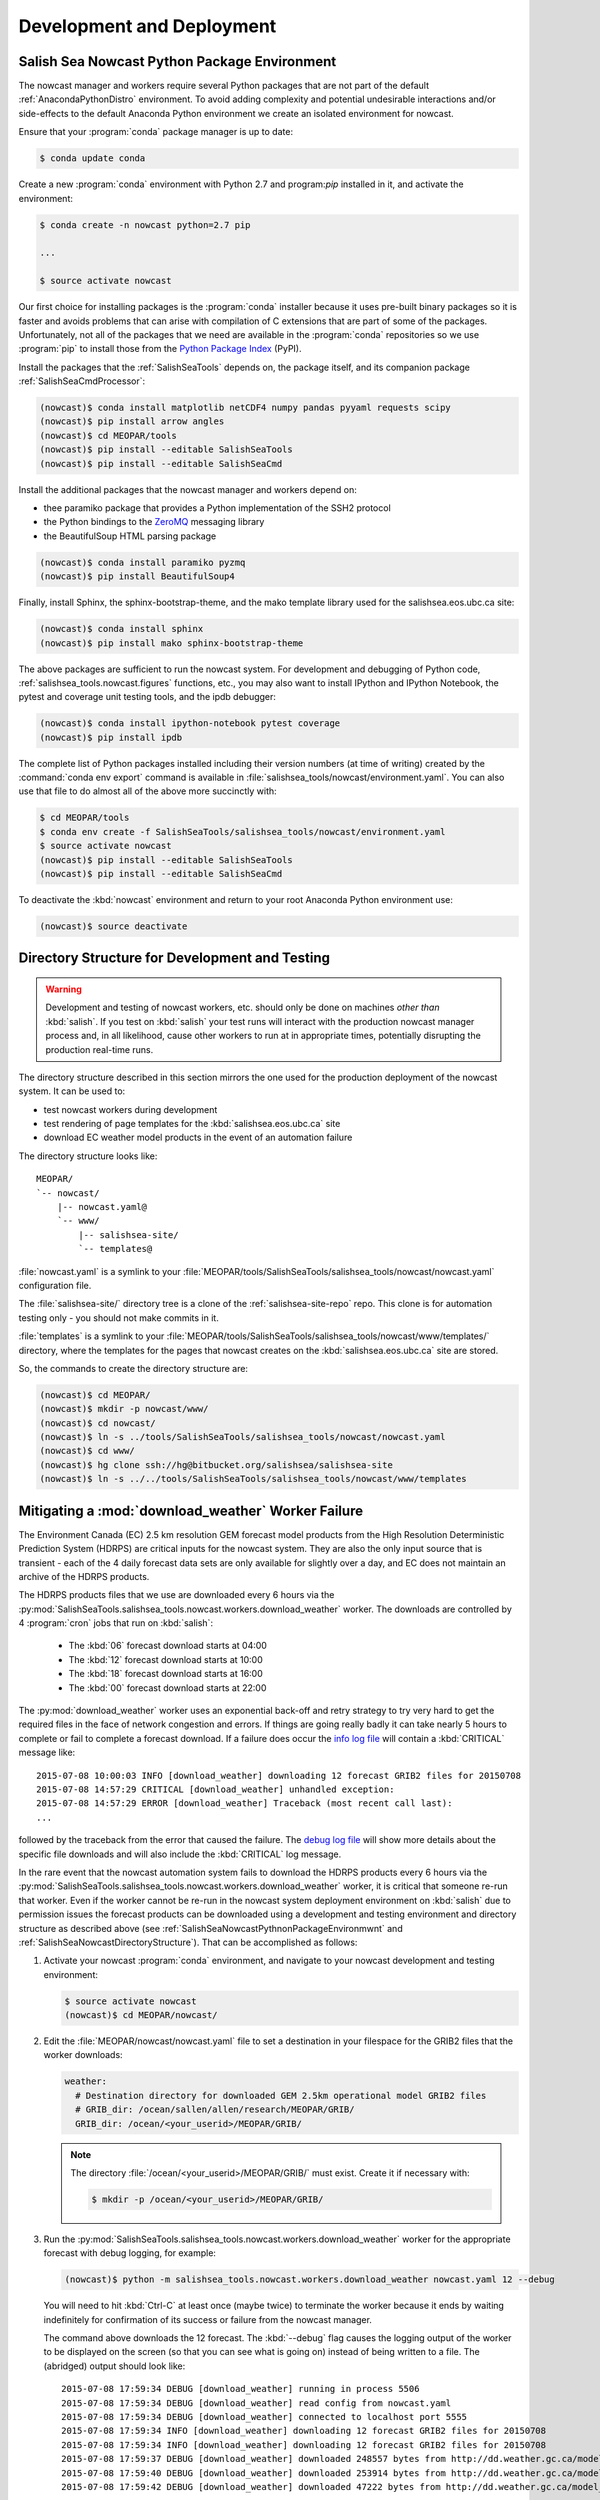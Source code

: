 .. Copyright 2013-2015 The Salish Sea MEOPAR contributors
.. and The University of British Columbia
..
.. Licensed under the Apache License, Version 2.0 (the "License");
.. you may not use this file except in compliance with the License.
.. You may obtain a copy of the License at
..
..    http://www.apache.org/licenses/LICENSE-2.0
..
.. Unless required by applicable law or agreed to in writing, software
.. distributed under the License is distributed on an "AS IS" BASIS,
.. WITHOUT WARRANTIES OR CONDITIONS OF ANY KIND, either express or implied.
.. See the License for the specific language governing permissions and
.. limitations under the License.


Development and Deployment
==========================

.. _SalishSeaNowcastPythnonPackageEnvironmwnt:

Salish Sea Nowcast Python Package Environment
---------------------------------------------

The nowcast manager and workers require several Python packages that are not part of the default :ref:`AnacondaPythonDistro` environment.
To avoid adding complexity and potential undesirable interactions and/or side-effects to the default Anaconda Python environment we create an isolated environment for nowcast.

Ensure that your :program:`conda` package manager is up to date:

.. code-block:: bash

    $ conda update conda

Create a new :program:`conda` environment with Python 2.7 and program:`pip` installed in it,
and activate the environment:

.. code-block:: bash

    $ conda create -n nowcast python=2.7 pip

    ...

    $ source activate nowcast

Our first choice for installing packages is the :program:`conda` installer because it uses pre-built binary packages so it is faster and avoids problems that can arise with compilation of C extensions that are part of some of the packages.
Unfortunately,
not all of the packages that we need are available in the :program:`conda` repositories so we use :program:`pip` to install those from the `Python Package Index`_ (PyPI).

.. _Python Package Index: https://pypi.python.org/pypi

Install the packages that the :ref:`SalishSeaTools` depends on,
the package itself,
and its companion package :ref:`SalishSeaCmdProcessor`:

.. code-block:: bash

    (nowcast)$ conda install matplotlib netCDF4 numpy pandas pyyaml requests scipy
    (nowcast)$ pip install arrow angles
    (nowcast)$ cd MEOPAR/tools
    (nowcast)$ pip install --editable SalishSeaTools
    (nowcast)$ pip install --editable SalishSeaCmd

Install the additional packages that the nowcast manager and workers depend on:

* thee paramiko package that provides a Python implementation of the SSH2 protocol
* the Python bindings to the `ZeroMQ`_ messaging library
* the BeautifulSoup HTML parsing package

.. _ZeroMQ: http://zeromq.org/

.. code-block:: bash

    (nowcast)$ conda install paramiko pyzmq
    (nowcast)$ pip install BeautifulSoup4

Finally,
install Sphinx,
the sphinx-bootstrap-theme,
and the mako template library used for the salishsea.eos.ubc.ca site:

.. code-block:: bash

    (nowcast)$ conda install sphinx
    (nowcast)$ pip install mako sphinx-bootstrap-theme

The above packages are sufficient to run the nowcast system.
For development and debugging of Python code,
:ref:`salishsea_tools.nowcast.figures` functions,
etc.,
you may also want to install IPython and IPython Notebook,
the pytest and coverage unit testing tools,
and the ipdb debugger:

.. code-block:: bash

    (nowcast)$ conda install ipython-notebook pytest coverage
    (nowcast)$ pip install ipdb

The complete list of Python packages installed including their version numbers (at time of writing) created by the :command:`conda env export` command is available in :file:`salishsea_tools/nowcast/environment.yaml`.
You can also use that file to do almost all of the above more succinctly with:

.. code-block:: bash

    $ cd MEOPAR/tools
    $ conda env create -f SalishSeaTools/salishsea_tools/nowcast/environment.yaml
    $ source activate nowcast
    (nowcast)$ pip install --editable SalishSeaTools
    (nowcast)$ pip install --editable SalishSeaCmd

To deactivate the :kbd:`nowcast` environment and return to your root Anaconda Python environment use:

.. code-block:: bash

    (nowcast)$ source deactivate


.. _SalishSeaNowcastDirectoryStructure:

Directory Structure for Development and Testing
-----------------------------------------------

.. warning::

    Development and testing of nowcast workers, etc. should only be done on machines *other than* :kbd:`salish`.
    If you test on :kbd:`salish` your test runs will interact with the production nowcast manager process and,
    in all likelihood,
    cause other workers to run at in appropriate times,
    potentially disrupting the production real-time runs.

The directory structure described in this section mirrors the one used for the production deployment of the nowcast system.
It can be used to:

* test nowcast workers during development
* test rendering of page templates for the :kbd:`salishsea.eos.ubc.ca` site
* download EC weather model products in the event of an automation failure

The directory structure looks like::

  MEOPAR/
  `-- nowcast/
      |-- nowcast.yaml@
      `-- www/
          |-- salishsea-site/
          `-- templates@

:file:`nowcast.yaml` is a symlink to your :file:`MEOPAR/tools/SalishSeaTools/salishsea_tools/nowcast/nowcast.yaml` configuration file.

The :file:`salishsea-site/` directory tree is a clone of the :ref:`salishsea-site-repo` repo.
This clone is for automation testing only - you should not make commits in it.

:file:`templates` is a symlink to your :file:`MEOPAR/tools/SalishSeaTools/salishsea_tools/nowcast/www/templates/` directory,
where the templates for the pages that nowcast creates on the :kbd:`salishsea.eos.ubc.ca` site are stored.

So,
the commands to create the directory structure are:

.. code-block:: bash

    (nowcast)$ cd MEOPAR/
    (nowcast)$ mkdir -p nowcast/www/
    (nowcast)$ cd nowcast/
    (nowcast)$ ln -s ../tools/SalishSeaTools/salishsea_tools/nowcast/nowcast.yaml
    (nowcast)$ cd www/
    (nowcast)$ hg clone ssh://hg@bitbucket.org/salishsea/salishsea-site
    (nowcast)$ ln -s ../../tools/SalishSeaTools/salishsea_tools/nowcast/www/templates


Mitigating a :mod:`download_weather` Worker Failure
---------------------------------------------------

The Environment Canada (EC) 2.5 km resolution GEM forecast model products from the High Resolution Deterministic Prediction System (HDRPS) are critical inputs for the nowcast system.
They are also the only input source that is transient -
each of the 4 daily forecast data sets are only available for slightly over a day,
and EC does not maintain an archive of the HDRPS products.

The HDRPS products files that we use are downloaded every 6 hours via the :py:mod:`SalishSeaTools.salishsea_tools.nowcast.workers.download_weather` worker.
The downloads are controlled by 4 :program:`cron` jobs that run on :kbd:`salish`:

  * The :kbd:`06` forecast download starts at 04:00
  * The :kbd:`12` forecast download starts at 10:00
  * The :kbd:`18` forecast download starts at 16:00
  * The :kbd:`00` forecast download starts at 22:00

The :py:mod:`download_weather` worker uses an exponential back-off and retry strategy to try very hard to get the required files in the face of network congestion and errors.
If things are going really badly it can take nearly 5 hours to complete or fail to complete a forecast download.
If a failure does occur the `info log file`_ will contain a :kbd:`CRITICAL` message like::

  2015-07-08 10:00:03 INFO [download_weather] downloading 12 forecast GRIB2 files for 20150708
  2015-07-08 14:57:29 CRITICAL [download_weather] unhandled exception:
  2015-07-08 14:57:29 ERROR [download_weather] Traceback (most recent call last):
  ...

followed by the traceback from the error that caused the failure.
The `debug log file`_ will show more details about the specific file downloads and will also include the :kbd:`CRITICAL` log message.

.. _info log file: eoas.ubc.ca/~dlatorne/MEOPAR/nowcast/nowcast.log
.. _debug log file: eoas.ubc.ca/~dlatorne/MEOPAR/nowcast/nowcast.debug.log

In the rare event that the nowcast automation system fails to download the HDRPS products every 6 hours via the :py:mod:`SalishSeaTools.salishsea_tools.nowcast.workers.download_weather` worker,
it is critical that someone re-run that worker.
Even if the worker cannot be re-run in the nowcast system deployment environment on :kbd:`salish` due to permission issues the forecast products can be downloaded using a development and testing environment and directory structure as described above
(see :ref:`SalishSeaNowcastPythnonPackageEnvironmwnt` and :ref:`SalishSeaNowcastDirectoryStructure`).
That can be accomplished as follows:

#. Activate your nowcast :program:`conda` environment,
   and navigate to your nowcast development and testing environment:

   .. code-block:: bash

       $ source activate nowcast
       (nowcast)$ cd MEOPAR/nowcast/

#. Edit the :file:`MEOPAR/nowcast/nowcast.yaml` file to set a destination in your filespace for the GRIB2 files that the worker downloads:

   .. code-block:: yaml

       weather:
         # Destination directory for downloaded GEM 2.5km operational model GRIB2 files
         # GRIB_dir: /ocean/sallen/allen/research/MEOPAR/GRIB/
         GRIB_dir: /ocean/<your_userid>/MEOPAR/GRIB/

   .. note::

        The directory :file:`/ocean/<your_userid>/MEOPAR/GRIB/` must exist.
        Create it if necessary with:

        .. code-block:: bash

            $ mkdir -p /ocean/<your_userid>/MEOPAR/GRIB/

#. Run the :py:mod:`SalishSeaTools.salishsea_tools.nowcast.workers.download_weather` worker for the appropriate forecast with debug logging,
   for example:

   .. code-block:: bash

       (nowcast)$ python -m salishsea_tools.nowcast.workers.download_weather nowcast.yaml 12 --debug

   You will need to hit :kbd:`Ctrl-C` at least once (maybe twice) to terminate the worker because it ends by waiting indefinitely for confirmation of its success or failure from the nowcast manager.

   The command above downloads the 12 forecast.
   The :kbd:`--debug` flag causes the logging output of the worker to be displayed on the screen (so that you can see what is going on) instead of being written to a file.
   The (abridged) output should look like::

     2015-07-08 17:59:34 DEBUG [download_weather] running in process 5506
     2015-07-08 17:59:34 DEBUG [download_weather] read config from nowcast.yaml
     2015-07-08 17:59:34 DEBUG [download_weather] connected to localhost port 5555
     2015-07-08 17:59:34 INFO [download_weather] downloading 12 forecast GRIB2 files for 20150708
     2015-07-08 17:59:34 INFO [download_weather] downloading 12 forecast GRIB2 files for 20150708
     2015-07-08 17:59:37 DEBUG [download_weather] downloaded 248557 bytes from http://dd.weather.gc.ca/model_hrdps/west/grib2/12/001/CMC_hrdps_west_UGRD_TGL_10_ps2.5km_2015070812_P001-00.grib2
     2015-07-08 17:59:40 DEBUG [download_weather] downloaded 253914 bytes from http://dd.weather.gc.ca/model_hrdps/west/grib2/12/001/CMC_hrdps_west_VGRD_TGL_10_ps2.5km_2015070812_P001-00.grib2
     2015-07-08 17:59:42 DEBUG [download_weather] downloaded 47222 bytes from http://dd.weather.gc.ca/model_hrdps/west/grib2/12/001/CMC_hrdps_west_DSWRF_SFC_0_ps2.5km_2015070812_P001-00.grib2

     ...

     2015-07-08 18:16:49 DEBUG [download_weather] downloaded 71893 bytes from http://dd.weather.gc.ca/model_hrdps/west/grib2/12/048/CMC_hrdps_west_APCP_SFC_0_ps2.5km_2015070812_P048-00.grib2
     2015-07-08 18:16:52 DEBUG [download_weather] downloaded 135163 bytes from http://dd.weather.gc.ca/model_hrdps/west/grib2/12/048/CMC_hrdps_west_PRMSL_MSL_0_ps2.5km_2015070812_P048-00.grib2
     2015-07-08 18:16:52 INFO [download_weather] weather forecast 12 downloads complete
     2015-07-08 18:16:52 INFO [download_weather] weather forecast 12 downloads complete
     2015-07-08 18:16:52 DEBUG [download_weather] sent message: (success 12) 12 weather forecast ready
     ^C
     2015-07-08 18:22:52 INFO [download_weather] interrupt signal (SIGINT or Ctrl-C) received; shutting down
     2015-07-08 18:22:52 INFO [download_weather] interrupt signal (SIGINT or Ctrl-C) received; shutting down
     ^C
     2015-07-08 18:22:57 INFO [download_weather] interrupt signal (SIGINT or Ctrl-C) received; shutting down
     2015-07-08 18:22:57 INFO [download_weather] interrupt signal (SIGINT or Ctrl-C) received; shutting down
     2015-07-08 18:22:57 DEBUG [download_weather] task completed; shutting down

You can use the :kbd:`-h` or :kbd:`--help` flags to get a usage message that explains the worker's required arguments,
and its option flags:

.. code-block:: bash

    (nowcast)$ python -m salishsea_tools.nowcast.workers.download_weather --help

.. code-block:: none

    usage: python -m salishsea_tools.nowcast.workers.download_weather
           [-h] [--debug] [--yesterday] config_file {18,00,12,06}

    Salish Sea NEMO nowcast weather model dataset download worker. Download the
    GRIB2 files from today's 00, 06, 12, or 18 EC GEM 2.5km HDRPS operational
    model forecast.

    positional arguments:
      config_file    Path/name of YAML configuration file for Salish Sea NEMO
                     nowcast.
      {18,00,12,06}  Name of forecast to download files from.

    optional arguments:
      -h, --help     show this help message and exit
      --debug        Send logging output to the console instead of the log file;
                     intended only for use when the worker is run in foreground
                     from the command-line.
      --yesterday    Download forecast files for previous day's date.

The :kbd:`--yesterday` flag allows you to download the previous day's forecast files.
Use that flag only during the several hour period for which two day's forecast files exist in the http://dd.weather.gc.ca/model_hrdps/west/grib2/ file space.
To determine if the :kbd:`--yesterday` flag can be used check the contents of a forecast's hourly directories;
e.g. http://dd.weather.gc.ca/model_hrdps/west/grib2/06/001/,
to see if files for 2 days exist.


Testing :kbd:`salishsea.eos.ubc.ca` Site Page Templates
-------------------------------------------------------

The pages that the nowcast automation maintains on the :kbd:`salishsea.eos.ubc.ca` site are generated from templates stored in :file:`MEOPAR/tools/SalishSeaTools/salishsea_tools/nowcast/www/templates/`.
Those templates are reStructuredText files that contain `Mako`_ directives that facilitate,
among other things,
substitution of concrete values (like specific dates) into placeholder variables,
and control structures like loops that simplify repetitive page elements (like collections of figure images),
and if-else blocks that allow conditional inclusion or exclusion of page elements.

.. _Mako: http://www.makotemplates.org/

So,
the process to get from a `Mako`_ page template to an HTML page happens in 2 stages:

#. Use a :py:class:`mako.template.Template` object derived from a :file:`.mako` file and a Python dict of placeholder variable names and values to render a :file:`.rst` file.

#. Use :command:`sphinx-build` to render the :file:`.rst` file to a :file:`.html` file.

In the nowcast production deployment the :file:`make_site_page.py` worker processes one or more page template(s) from the :file:`MEOPAR/tools/SalishSeaTools/salishsea_tools/nowcast/www/templates/` directory to create one or more :file:`.rst` file(s) in the :file:`MEOPAR/nowcast/www/salishsea-site/` directory tree.
When the :file:`make_site_page.py` worker sends a success message to the nowcast manager the :file:`push_to_web.py` worker is launched to:

#. Execute the :command:`hg update` command in :file:`MEOPAR/nowcast/www/salishsea-site/` to pull in any changes from other sources.

#. Execute the equivalent of :command:`make html` in the :file:`MEOPAR/nowcast/www/salishsea-site/site/` directory to run :command:`sphinx-build` to generate the new/changed pages of the site.

#. Execute an :command:`rsync` command to push the changes to the web server.

To test the rendering of site page templates we need to emulate the processing that the :file:`make_site_page.py` worker does and then run :command:`make html` in the :file:`MEOPAR/nowcast/www/salishsea-site/site/` directory so that we can preview the rendered page(s) from the :file:`MEOPAR/nowcast/www/salishsea-site/site/_build/html/` directory tree.

Since each page template contains a unique set of placeholder variables,
creating a general purpose template rendering test tool is probably more effort than it is worth.
Instead sample code that tests an early version of the template used to create the http://salishsea.eos.ubc.ca/storm-surge/forecast.html page is provided.
You can implement similar test code for other page templates in a Python script that you run from the command-line,
or in an IPython Notebook.

The template we're going to test looks like:

.. code-block:: mako

    ************************************************************************
    ${fcst_date.strftime('%A, %d %B %Y')} -- Salish Sea Storm Surge Forecast
    ************************************************************************

    Disclaimer
    ==========

    This site presents output from a research project.
    Results are not expected to be a robust prediction of the storm surge.


    Plots
    =====

    .. raw:: html
        <%
            run_dmy = run_date.strftime('%d%b%y').lower()
        %>
        %for svg_file in svg_file_roots:
        <object class="img-responsive" type="image/svg+xml"
          data="../_static/nemo/results_figures/forecast/${run_dmy}/${svg_file}_${run_dmy}.svg">
        </object>
        <hr>
        %endfor

    Model sea surface height has been evaluated through a series of hindcasts for significant surge events in 2006, 2009, and 2012 [1].

    [1] Soontiens, N., Allen, S., Latornell, D., Le Souef, K., Machuca, I., Paquin, J.-P., Lu, Y., Thompson, K., Korbel, V. (2015).  Storm surges in the Strait of Georgia simulated with a regional model. in prep.

The code below assumes that you are working in your :file:`MEOPAR/nowcast/` directory.

First some imports:

.. code-block:: python

    import datetime
    import os

    import mako.template

Create the template object from the :file:`.mako` file:

.. code-block:: python

    template_path = 'www/templates/'
    template_file = 'forecast.mako'
    mako_file = os.path.join(template_path, template_file)
    tmpl = mako.template.Template(filename=mako_file)

Now,
build the file name/path of the :file:`.rst` file that will be produces when we render the template:

.. code-block:: python

    site_path = 'www/salishsea-site/site/'
    page_path = 'storm-surge/'
    page_name = 'forecast.rst'
    rst_file = os.path.join(site_path, page_path, page_name)

Next,
calculate the template placeholder variables dict.
For this version of the forecast page we need the run date,
the forecast date,
and a list of figure image file name roots.

.. code-block:: python

    run_date = datetime.datetime.today()
    fcst_date = run_date + datetime.timedelta(days=1)
    vars = {
        'run_date': run_date,
        'fcst_date': fcst_date,
        'svg_file_roots': [
            'PA_tidal_predictions',
            'Vic_maxSSH',
            'PA_maxSSH',
            'CR_maxSSH',
            'NOAA_ssh',
            'WaterLevel_Thresholds',
            'SH_wind',
            'Avg_wind_vectors',
            'Wind_vectors_at_max',
        ],
    }

Finally,
use the :py:meth:`render` method of the template object to create the :file:`.rst` file:

.. code-block:: python

    with open(rst_file, 'wt') as f:
        f.write(tmpl.render(**vars))

Putting it all together:

.. code-block:: python

    import datetime
    import os

    import mako.template


    # Load the template
    template_path = 'www/templates/'
    template_file = 'forecast.mako'
    mako_file = os.path.join(template_path, template_file)
    tmpl = mako.template.Template(filename=mako_file)

    # Calculate the file path/name of the .rst file
    site_path = 'www/salishsea-site/site/'
    page_path = 'storm-surge/'
    page_name = 'forecast.rst'
    rst_file = os.path.join(site_path, page_path, page_name)

    # Calculate the template placeholder variable values
    run_date = datetime.datetime.today()
    fcst_date = run_date + datetime.timedelta(days=1)
    vars = {
        'run_date': run_date,
        'fcst_date': fcst_date,
        'svg_file_roots': [
            'PA_tidal_predictions',
            'Vic_maxSSH',
            'PA_maxSSH',
            'CR_maxSSH',
            'NOAA_ssh',
            'WaterLevel_Thresholds',
            'SH_wind',
            'Avg_wind_vectors',
            'Wind_vectors_at_max',
        ],
    }

    # Render the template
    with open(rst_file, 'wt') as f:
        f.write(tmpl.render(**vars))

Having executed the above code,
you should be able to go to :file:`MEOPAR/nowcast/www/salishsea-site/site/`,
execute :command:`make html`,
and preview the finished :file:`.html` page:

.. code-block:: bash

    (nowcast)$ cd MEOPAR/nowcast/www/salishsea-site/site/
    (nowcast)$ make html
    ...
    (nowcast)$ firefox _build/html/storm-surge/forecast.html
